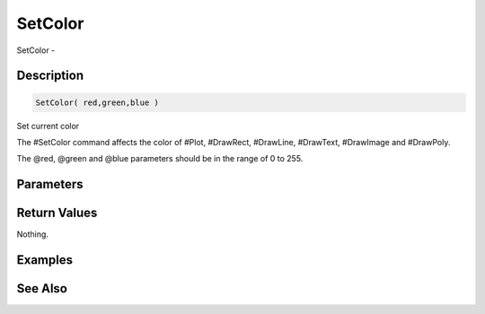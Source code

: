 .. _func_graphics_max2d_setcolor:

========
SetColor
========

SetColor - 

Description
===========

.. code-block:: blitzmax

    SetColor( red,green,blue )

Set current color

The #SetColor command affects the color of #Plot, #DrawRect, #DrawLine, #DrawText,
#DrawImage and #DrawPoly.

The @red, @green and @blue parameters should be in the range of 0 to 255.

Parameters
==========

Return Values
=============

Nothing.

Examples
========

See Also
========




